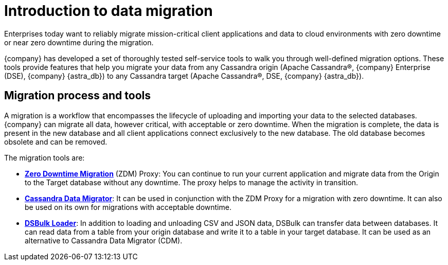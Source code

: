 = Introduction to data migration
:page-tag: migration,zdm,zero-downtime,zdm-proxy, introduction
ifdef::env-github,env-browser,env-vscode[:imagesprefix: ../images/]
ifndef::env-github,env-browser,env-vscode[:imagesprefix: ]

Enterprises today want to reliably migrate mission-critical client applications and data to cloud environments with zero downtime or near zero downtime during the migration. 

{company} has developed a set of thoroughly tested self-service tools to walk you through well-defined migration options.
These tools provide features that help you migrate your data from any Cassandra origin (Apache Cassandra®, {company} Enterprise (DSE), {company} {astra_db}) to any Cassandra target (Apache Cassandra®, DSE, {company} {astra_db}).

== Migration process and tools

A migration is a workflow that encompasses the lifecycle of uploading and importing your data to the selected databases. 
{company} can migrate all data, however critical, with acceptable or zero downtime. 
When the migration is complete, the data is present in the new database and all client applications connect exclusively to the new database. The old database becomes obsolete and can be removed.

The migration tools are:

* https://docs.datastax.com/en/data-migration/introduction.html[*Zero Downtime Migration*] (ZDM) Proxy: You can continue to run your current application and migrate data from the Origin to the Target database without any downtime.
The proxy helps to manage the activity in transition.
* xref:cassandra-data-migrator.adoc[*Cassandra Data Migrator*]: It can be used in conjunction with the ZDM Proxy for a migration with zero downtime. It can also be used on its own for migrations with acceptable downtime.
* https://docs.datastax.com/en/dsbulk/overview/dsbulk-about.html[*DSBulk Loader*]: In addition to loading and unloading CSV and JSON data, DSBulk can transfer data between databases. 
It can read data from a table from your origin database and write it to a table in your target database. 
It can be used as an alternative to Cassandra Data Migrator (CDM). 
